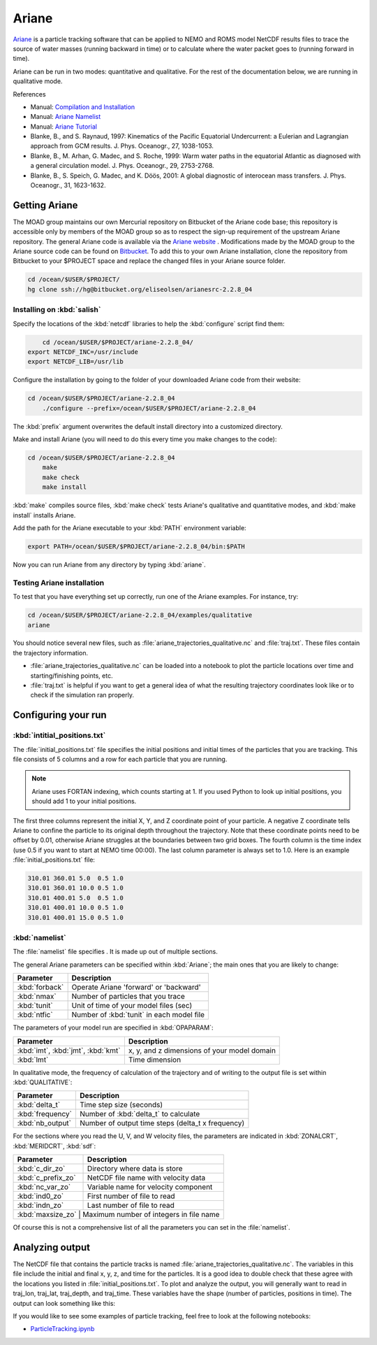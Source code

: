 .. Copyright 2018 The UBC EOAS MOAD Group
.. and The University of British Columbia
..
.. Licensed under a Creative Commons Attribution 4.0 International License
..
..   http://creativecommons.org/licenses/by/4.0/


.. Ariane-docs:

******
Ariane
******

`Ariane`_ is a particle tracking software that can be applied to NEMO and ROMS model NetCDF results files to trace the source of water masses (running backward in time) or to calculate where the water packet goes to (running forward in time).

.. _Ariane: http://stockage.univ-brest.fr/~grima/Ariane/whatsariane.html

Ariane can be run in two modes: quantitative and qualitative. For the rest of the documentation below, we are running in qualitative mode. 

References

* Manual: `Compilation and Installation`_
* Manual: `Ariane Namelist`_
* Manual: `Ariane Tutorial`_
* Blanke, B., and S. Raynaud, 1997: Kinematics of the Pacific Equatorial Undercurrent: a Eulerian and Lagrangian approach from GCM results. J. Phys. Oceanogr., 27, 1038-1053.
* Blanke, B., M. Arhan, G. Madec, and S. Roche, 1999: Warm water paths in the equatorial Atlantic as diagnosed with a general circulation model. J. Phys. Oceanogr., 29, 2753-2768.
* Blanke, B., S. Speich, G. Madec, and K. Döös, 2001: A global diagnostic of interocean mass transfers. J. Phys. Oceanogr., 31, 1623-1632.

.. _Compilation and Installation: http://stockage.univ-brest.fr/~grima/Ariane/ariane_install_2.x.x_sep08.pdf
.. _Ariane Namelist: http://stockage.univ-brest.fr/~grima/Ariane/ariane_namelist_2.x.x_oct08.pdf
.. _Ariane Tutorial: http://stockage.univ-brest.fr/~grima/Ariane/ariane_tutorial_2.x.x_sep08.pdf

.. _Getting Ariane:

Getting Ariane
==============

The MOAD group maintains our own Mercurial repository on Bitbucket of the Ariane code base; this repository is accessible only by members of the MOAD group so as to respect the sign-up requirement of the upstream Ariane repository. The general Ariane code is available via the `Ariane website`_ . Modifications made by the MOAD group to the Ariane source code can be found on `Bitbucket`_. To add this to your own Ariane installation, clone the repository from Bitbucket to your $PROJECT space and replace the changed files in your Ariane source folder.

.. _Ariane website: http://stockage.univ-brest.fr/~grima/Ariane/download.php
.. _Bitbucket: http://www.bitbucket.org/eliseolsen/arianesrc-2.2.8_04

.. code-block:: bash

    cd /ocean/$USER/$PROJECT/
    hg clone ssh://hg@bitbucket.org/eliseolsen/arianesrc-2.2.8_04


Installing on :kbd:`salish`
--------------------------------

Specify the locations of the :kbd:`netcdf` libraries to help the :kbd:`configure` script find them:

.. code-block:: bash

        cd /ocean/$USER/$PROJECT/ariane-2.2.8_04/
    export NETCDF_INC=/usr/include
    export NETCDF_LIB=/usr/lib

Configure the installation by going to the folder of your downloaded Ariane code from their website:

.. code-block:: bash

    cd /ocean/$USER/$PROJECT/ariane-2.2.8_04
        ./configure --prefix=/ocean/$USER/$PROJECT/ariane-2.2.8_04

The :kbd:`prefix` argument overwrites the default install directory into a customized directory.

Make and install Ariane (you will need to do this every time you make changes to the code):

.. code-block:: bash

    cd /ocean/$USER/$PROJECT/ariane-2.2.8_04
        make
        make check
        make install

:kbd:`make` compiles source files, :kbd:`make check` tests Ariane's qualitative and quantitative modes, and :kbd:`make install` installs Ariane.

Add the path for the Ariane executable to your :kbd:`PATH` environment variable:

.. code-block:: bash

        export PATH=/ocean/$USER/$PROJECT/ariane-2.2.8_04/bin:$PATH

Now you can run Ariane from any directory by typing :kbd:`ariane`.

Testing Ariane installation
---------------------------

To test that you have everything set up correctly, run one of the Ariane examples.
For instance, try:

.. code-block:: bash

    cd /ocean/$USER/$PROJECT/ariane-2.2.8_04/examples/qualitative
    ariane

You should notice several new files, such as :file:`ariane_trajectories_qualitative.nc` and :file:`traj.txt`.
These files contain the trajectory information.

* :file:`ariane_trajectories_qualitative.nc` can be loaded into a notebook to plot the particle locations over time and starting/finishing points, etc.
* :file:`traj.txt` is helpful if you want to get a general idea of what the resulting trajectory coordinates look like or to check if the simulation ran properly.

.. _Configuring your run:

Configuring your run
====================

:kbd:`intitial_positions.txt`
-----------------------------

The :file:`initial_positions.txt` file specifies the initial positions and initial times of the particles that you are tracking. This file consists of 5 columns and a row for each particle that you are running.

.. note::

    Ariane uses FORTAN indexing, which counts starting at 1. If you used Python to look up initial positions, you should add 1 to your initial positions.


The first three columns represent the initial X, Y, and Z coordinate point of your particle. A negative Z coordinate tells Ariane to confine the particle to its original depth throughout the trajectory. Note that these coordinate points need to be offset by 0.01, otherwise Ariane struggles at the boundaries between two grid boxes. The fourth column is the time index (use 0.5 if you want to start at NEMO time 00:00). The last column parameter is always set to 1.0.
Here is an example :file:`initial_positions.txt` file:

.. code-block:: text

    310.01 360.01 5.0  0.5 1.0
    310.01 360.01 10.0 0.5 1.0
    310.01 400.01 5.0  0.5 1.0
    310.01 400.01 10.0 0.5 1.0
    310.01 400.01 15.0 0.5 1.0

:kbd:`namelist`
---------------

The :file:`namelist` file specifies . It is made up out of multiple sections.

The general Ariane parameters can be specified within :kbd:`Ariane`; the main ones that you are likely to change: 

+----------------------------------------+-------------------------------------------+
|    Parameter                           |              Description                  |
+========================================+===========================================+
| :kbd:`forback`                         | Operate Ariane 'forward' or 'backward'    |
+----------------------------------------+-------------------------------------------+
| :kbd:`nmax`                            | Number of particles that you trace        |
+----------------------------------------+-------------------------------------------+
| :kbd:`tunit`                           | Unit of time of your model files (sec)    |
+----------------------------------------+-------------------------------------------+
| :kbd:`ntfic`                           | Number of :kbd:`tunit` in each model file |
+----------------------------------------+-------------------------------------------+

The parameters of your model run are specified in :kbd:`OPAPARAM`:

+----------------------------------------+---------------------------------------------+
|    Parameter                           |              Description                    |
+========================================+=============================================+
| :kbd:`imt`, :kbd:`jmt`, :kbd:`kmt`     | x, y, and z dimensions of your model domain |
+----------------------------------------+---------------------------------------------+
| :kbd:`lmt`                             | Time dimension                              |
+----------------------------------------+---------------------------------------------+

In qualitative mode, the frequency of calculation of the trajectory and of writing to the output file is set within :kbd:`QUALITATIVE`:

+----------------------------------------+----------------------------------------------------+
|    Parameter                           |              Description                           |
+========================================+====================================================+
| :kbd:`delta_t`                         | Time step size (seconds)                           |
+----------------------------------------+----------------------------------------------------+
| :kbd:`frequency`                       | Number of :kbd:`delta_t` to calculate              |
+----------------------------------------+----------------------------------------------------+
| :kbd:`nb_output`                       | Number of output time steps (delta_t x frequency)  |
+----------------------------------------+----------------------------------------------------+

For the sections where you read the U, V, and W velocity files, the parameters are indicated in :kbd:`ZONALCRT`, :kbd:`MERIDCRT`, :kbd:`sdf`:

+----------------------------------------+-----------------------------------------+
|    Parameter                           |              Description                |
+========================================+=========================================+
| :kbd:`c_dir_zo`                        | Directory where data is store           |
+----------------------------------------+-----------------------------------------+
| :kbd:`c_prefix_zo`                     | NetCDF file name with velocity data     |
+----------------------------------------+-----------------------------------------+
| :kbd:`nc_var_zo`                       | Variable name for velocity component    |
+----------------------------------------+-----------------------------------------+
| :kbd:`ind0_zo`                         | First number of file to read            |
+----------------------------------------+-----------------------------------------+
| :kbd:`indn_zo`                         | Last number of file to read             |
+----------------------------------------+-----------------------------------------+
| :kbd:`maxsize_zo`                      | Maximum number of integers in file name |
+----------------------------------------------------------------------------------+

Of course this is not a comprehensive list of all the parameters you can set in the :file:`namelist`.

.. _Analyzing output:

Analyzing output
================================

The NetCDF file that contains the particle tracks is named :file:`ariane_trajectories_qualitative.nc`. The variables in this file include the initial and final x, y, z, and time for the particles. It is a good idea to double check that these agree with the locations you listed in :file:`initial_positions.txt`. To plot and analyze the output, you will generally want to read in traj_lon, traj_lat, traj_depth, and traj_time. These variables have the shape (number of particles, positions in time). The output can look something like this:

If you would like to see some examples of particle tracking, feel free to look at the following notebooks:

* `ParticleTracking.ipynb`_

.. _ParticleTracking.ipynb: https://nbviewer.jupyter.org/urls/bitbucket.org/salishsea/analysis/raw/tip/Idalia/ParticleTracking.ipynb

